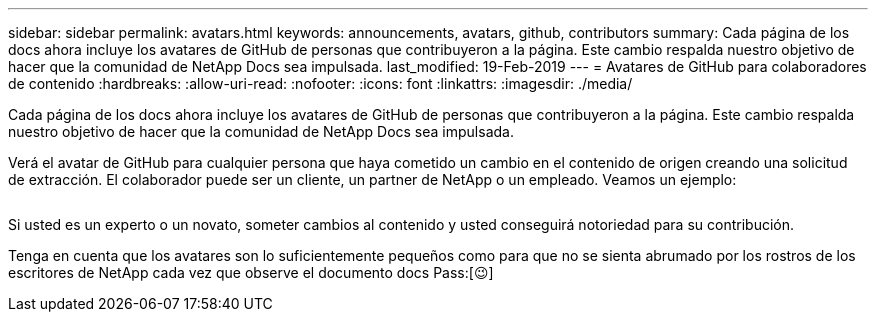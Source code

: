 ---
sidebar: sidebar 
permalink: avatars.html 
keywords: announcements, avatars, github, contributors 
summary: Cada página de los docs ahora incluye los avatares de GitHub de personas que contribuyeron a la página. Este cambio respalda nuestro objetivo de hacer que la comunidad de NetApp Docs sea impulsada. 
last_modified: 19-Feb-2019 
---
= Avatares de GitHub para colaboradores de contenido
:hardbreaks:
:allow-uri-read: 
:nofooter: 
:icons: font
:linkattrs: 
:imagesdir: ./media/


[role="lead"]
Cada página de los docs ahora incluye los avatares de GitHub de personas que contribuyeron a la página. Este cambio respalda nuestro objetivo de hacer que la comunidad de NetApp Docs sea impulsada.

Verá el avatar de GitHub para cualquier persona que haya cometido un cambio en el contenido de origen creando una solicitud de extracción. El colaborador puede ser un cliente, un partner de NetApp o un empleado. Veamos un ejemplo:

image:avatars.gif[""]

Si usted es un experto o un novato, someter cambios al contenido y usted conseguirá notoriedad para su contribución.

Tenga en cuenta que los avatares son lo suficientemente pequeños como para que no se sienta abrumado por los rostros de los escritores de NetApp cada vez que observe el documento docs Pass:[&#128521;]
